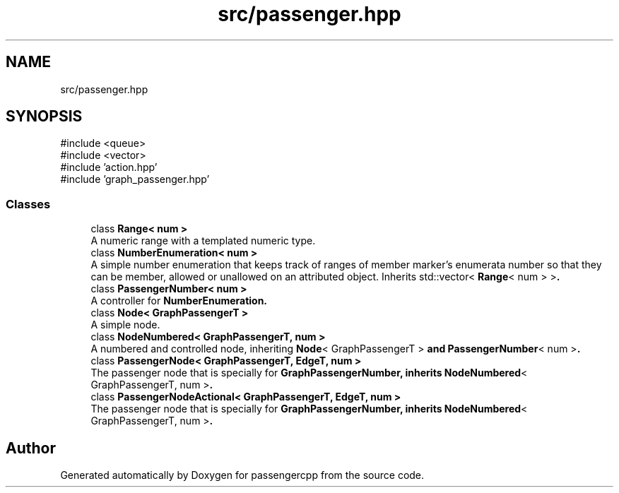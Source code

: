 .TH "src/passenger.hpp" 3 "Version 0.1.0" "passengercpp" \" -*- nroff -*-
.ad l
.nh
.SH NAME
src/passenger.hpp
.SH SYNOPSIS
.br
.PP
\fR#include <queue>\fP
.br
\fR#include <vector>\fP
.br
\fR#include 'action\&.hpp'\fP
.br
\fR#include 'graph_passenger\&.hpp'\fP
.br

.SS "Classes"

.in +1c
.ti -1c
.RI "class \fBRange< num >\fP"
.br
.RI "A numeric range with a templated numeric type\&. "
.ti -1c
.RI "class \fBNumberEnumeration< num >\fP"
.br
.RI "A simple number enumeration that keeps track of ranges of member marker's enumerata number so that they can be member, allowed or unallowed on an attributed object\&. Inherits \fRstd::vector< \fBRange\fP< num > >\fP\&. "
.ti -1c
.RI "class \fBPassengerNumber< num >\fP"
.br
.RI "A controller for \fR\fBNumberEnumeration\fP\fP\&. "
.ti -1c
.RI "class \fBNode< GraphPassengerT >\fP"
.br
.RI "A simple node\&. "
.ti -1c
.RI "class \fBNodeNumbered< GraphPassengerT, num >\fP"
.br
.RI "A numbered and controlled node, inheriting \fR\fBNode\fP< GraphPassengerT >\fP and \fR\fBPassengerNumber\fP< num >\fP\&. "
.ti -1c
.RI "class \fBPassengerNode< GraphPassengerT, EdgeT, num >\fP"
.br
.RI "The passenger node that is specially for \fR\fBGraphPassengerNumber\fP\fP, inherits \fR\fBNodeNumbered\fP< GraphPassengerT, num >\fP\&. "
.ti -1c
.RI "class \fBPassengerNodeActional< GraphPassengerT, EdgeT, num >\fP"
.br
.RI "The passenger node that is specially for \fR\fBGraphPassengerNumber\fP\fP, inherits \fR\fBNodeNumbered\fP< GraphPassengerT, num >\fP\&. "
.in -1c
.SH "Author"
.PP 
Generated automatically by Doxygen for passengercpp from the source code\&.

